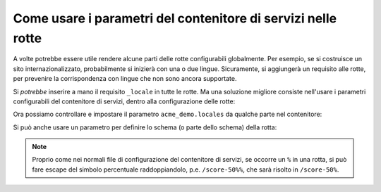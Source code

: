 .. index::
   single: Routing; Parametri del contenitore di servizi

Come usare i parametri del contenitore di servizi nelle rotte
=============================================================

.. versionadded:: 2.1
    La possibilità di usare parametri nelle rotte è stata aggiunta in Symfony 2.1.

A volte potrebbe essere utile rendere alcune parti delle rotte
configurabili globalmente. Per esempio, se si costruisce un sito internazionalizzato,
probabilmente si inizierà con una o due lingue. Sicuramente, si aggiungerà un
requisito alle rotte, per prevenire la corrispondenza con lingue che non sono
ancora supportate.

Si *potrebbe* inserire a mano il requisito ``_locale`` in tutte le rotte. Ma una
soluzione migliore consiste nell'usare i parametri configurabili del contenitore di
servizi, dentro alla configurazione delle rotte:

.. configuration-block::

    .. code-block:: yaml

        contact:
            pattern:  /{_locale}/contact
            defaults: { _controller: AcmeDemoBundle:Main:contact }
            requirements:
                _locale: %acme_demo.locales%

    .. code-block:: xml

        <?xml version="1.0" encoding="UTF-8" ?>

        <routes xmlns="http://symfony.com/schema/routing"
            xmlns:xsi="http://www.w3.org/2001/XMLSchema-instance"
            xsi:schemaLocation="http://symfony.com/schema/routing http://symfony.com/schema/routing/routing-1.0.xsd">

            <route id="contact" pattern="/{_locale}/contact">
                <default key="_controller">AcmeDemoBundle:Main:contact</default>
                <requirement key="_locale">%acme_demo.locales%</requirement>
            </route>
        </routes>

    .. code-block:: php

        use Symfony\Component\Routing\RouteCollection;
        use Symfony\Component\Routing\Route;

        $collection = new RouteCollection();
        $collection->add('contact', new Route('/{_locale}/contact', array(
            '_controller' => 'AcmeDemoBundle:Main:contact',
        ), array(
            '_locale' => '%acme_demo.locales%',
        )));

        return $collection;

Ora possiamo controllare e impostare il parametro ``acme_demo.locales`` da qualche
parte nel contenitore:

.. configuration-block::

    .. code-block:: yaml

        # app/config/config.yml
        parameters:
            acme_demo.locales: en|es

    .. code-block:: xml

        <!-- app/config/config.xml -->
        <parameters>
            <parameter key="acme_demo.locales">en|es</parameter>
        </parameters>

    .. code-block:: php

        # app/config/config.php
        $container->setParameter('acme_demo.locales', 'en|es');

Si può anche usare un parametro per definire lo schema (o parte dello
schema) della rotta:

.. configuration-block::

    .. code-block:: yaml

        some_route:
            pattern:  /%acme_demo.route_prefix%/contact
            defaults: { _controller: AcmeDemoBundle:Main:contact }

    .. code-block:: xml

        <?xml version="1.0" encoding="UTF-8" ?>

        <routes xmlns="http://symfony.com/schema/routing"
            xmlns:xsi="http://www.w3.org/2001/XMLSchema-instance"
            xsi:schemaLocation="http://symfony.com/schema/routing http://symfony.com/schema/routing/routing-1.0.xsd">

            <route id="some_route" pattern="/%acme_demo.route_prefix%/contact">
                <default key="_controller">AcmeDemoBundle:Main:contact</default>
            </route>
        </routes>

    .. code-block:: php

        use Symfony\Component\Routing\RouteCollection;
        use Symfony\Component\Routing\Route;

        $collection = new RouteCollection();
        $collection->add('some_route', new Route('/%acme_demo.route_prefix%/contact', array(
            '_controller' => 'AcmeDemoBundle:Main:contact',
        )));

        return $collection;

.. note::

    Proprio come nei normali file di configurazione del contenitore di servizi, se
    occorre un ``%`` in una rotta, si può fare escape del simbolo percentuale raddoppiandolo,
    p.e. ``/score-50%%``, che sarà risolto in ``/score-50%``.
